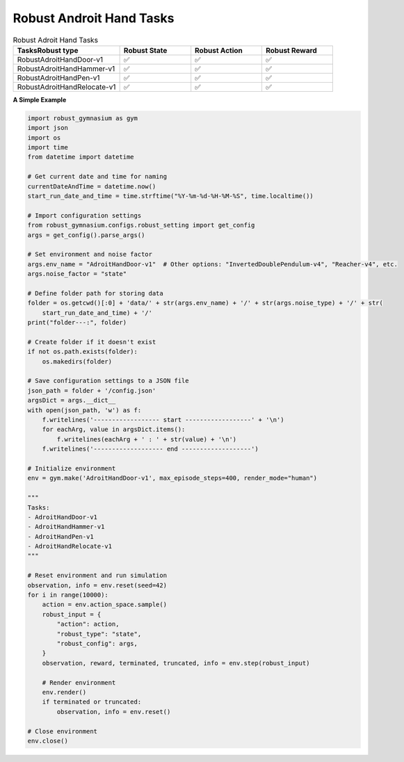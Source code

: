 .. Robust Gymnasium documentation master file, created by Robust RL Team
   sphinx-quickstart on Thu Nov 14 19:51:51 2024.
   You can adapt this file completely to your liking, but it should at least
   link back this repository and cite this work.

Robust Androit Hand Tasks
--------------------------------

.. list-table:: Robust Adroit Hand Tasks
   :widths: 30 20 20 20
   :header-rows: 1

   * - Tasks\Robust type
     - Robust State
     - Robust Action
     - Robust Reward
   * - RobustAdroitHandDoor-v1
     - ✅
     - ✅
     - ✅
   * - RobustAdroitHandHammer-v1
     - ✅
     - ✅
     - ✅
   * - RobustAdroitHandPen-v1
     - ✅
     - ✅
     - ✅
   * - RobustAdroitHandRelocate-v1
     - ✅
     - ✅
     - ✅


**A Simple Example**

.. code-block:: python

    import robust_gymnasium as gym
    import json
    import os
    import time
    from datetime import datetime

    # Get current date and time for naming
    currentDateAndTime = datetime.now()
    start_run_date_and_time = time.strftime("%Y-%m-%d-%H-%M-%S", time.localtime())

    # Import configuration settings
    from robust_gymnasium.configs.robust_setting import get_config
    args = get_config().parse_args()

    # Set environment and noise factor
    args.env_name = "AdroitHandDoor-v1"  # Other options: "InvertedDoublePendulum-v4", "Reacher-v4", etc.
    args.noise_factor = "state"

    # Define folder path for storing data
    folder = os.getcwd()[:0] + 'data/' + str(args.env_name) + '/' + str(args.noise_type) + '/' + str(
        start_run_date_and_time) + '/'
    print("folder---:", folder)

    # Create folder if it doesn't exist
    if not os.path.exists(folder):
        os.makedirs(folder)

    # Save configuration settings to a JSON file
    json_path = folder + '/config.json'
    argsDict = args.__dict__
    with open(json_path, 'w') as f:
        f.writelines('------------------ start ------------------' + '\n')
        for eachArg, value in argsDict.items():
            f.writelines(eachArg + ' : ' + str(value) + '\n')
        f.writelines('------------------- end -------------------')

    # Initialize environment
    env = gym.make('AdroitHandDoor-v1', max_episode_steps=400, render_mode="human")

    """
    Tasks:
    - AdroitHandDoor-v1
    - AdroitHandHammer-v1
    - AdroitHandPen-v1
    - AdroitHandRelocate-v1
    """

    # Reset environment and run simulation
    observation, info = env.reset(seed=42)
    for i in range(10000):
        action = env.action_space.sample()
        robust_input = {
            "action": action,
            "robust_type": "state",
            "robust_config": args,
        }
        observation, reward, terminated, truncated, info = env.step(robust_input)

        # Render environment
        env.render()
        if terminated or truncated:
            observation, info = env.reset()

    # Close environment
    env.close()


.. `Github <https://github.com/SafeRL-Lab/Robust-Gymnasium>`__

.. `Contribute to the Docs <https://github.com/PKU-Alignment/safety-gymnasium/blob/main/CONTRIBUTING.md>`__